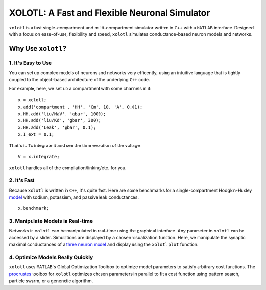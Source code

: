 
**********************************************
XOLOTL: A Fast and Flexible Neuronal Simulator
**********************************************

.. highlight:: matlab

.. image:: https://readthedocs.org/projects/sphinx-rtd-theme/badge/?version=latest
  :target: http://sphinx-rtd-theme.readthedocs.io/en/latest/?badge=latest
  :alt: Documentation Status

.. image:: https://img.shields.io/github/last-commit/sg-s/xolotl.svg

.. image:: https://user-images.githubusercontent.com/6005346/41205222-30b6f3d4-6cbd-11e8-983b-9125585d629a.png

``xolotl`` is a fast single-compartment and multi-compartment simulator written in
``C++`` with a ``MATLAB`` interface. Designed with a focus on ease-of-use, flexibility and speed,
``xolotl`` simulates conductance-based neuron models and networks.

Why Use ``xolotl``?
===================

1. It's Easy to Use
^^^^^^^^^^^^^^^^^^^

You can set up complex models of neurons and networks very efficently,
using an intuitive language that is tightly coupled to the object-based
architecture of the underlying ``C++`` code.

.. _model:

For example, here, we set up a
compartment with some channels in it: ::

  x = xolotl;
  x.add('compartment', 'HH', 'Cm', 10, 'A', 0.01);
  x.HH.add('liu/NaV', 'gbar', 1000);
  x.HH.add('liu/Kd', 'gbar', 300);
  x.HH.add('Leak', 'gbar', 0.1);
  x.I_ext = 0.1;

That's it. To integrate it and see the time evolution of the voltage ::

  V = x.integrate;

.. figure:: https://user-images.githubusercontent.com/30243182/42067394-0801376e-7b14-11e8-8eb3-b20b64ffaf9f.png

``xolotl`` handles all of the compilation/linking/etc. for you.

2. It's Fast
^^^^^^^^^^^^
Because ``xolotl`` is written in ``C++``, it's quite fast. Here are some benchmarks
for a single-compartment Hodgkin-Huxley model_ with sodium, potassium, and passive leak conductances. ::

  x.benchmark;

.. figure:: https://user-images.githubusercontent.com/30243182/42105769-9c1c407a-7b9f-11e8-86fb-8fc56eac9ff6.png

3. Manipulate Models in Real-time
^^^^^^^^^^^^^^^^^^^^^^^^^^^^^^^^^
Networks in ``xolotl`` can be manipulated in real-time using the graphical interface. Any parameter
in ``xolotl`` can be accessed by a slider. Simulations are displayed by a chosen visualization function.
Here, we manipulate the synaptic maximal conductances of a `three neuron model`__ and display using
the ``xolotl`` ``plot`` function.

.. _Prinz: https://www.ncbi.nlm.nih.gov/pubmed/15558066
__ Prinz_

.. figure:: https://user-images.githubusercontent.com/6005346/30785272-aef9fb44-a132-11e7-84a6-25fd8e58470a.gif

4. Optimize Models Really Quickly
^^^^^^^^^^^^^^^^^^^^^^^^^^^^^^^^^

``xolotl`` uses ``MATLAB``'s Global Optimization Toolbox to optimize model parameters
to satisfy arbitrary cost functions. The procrustes_ toolbox for ``xolotl`` optimizes
chosen parameters in parallel to fit a cost function using pattern search, particle swarm, or
a genenetic algorithm.

.. _procrustes: https://github.com/sg-s/procrustes
